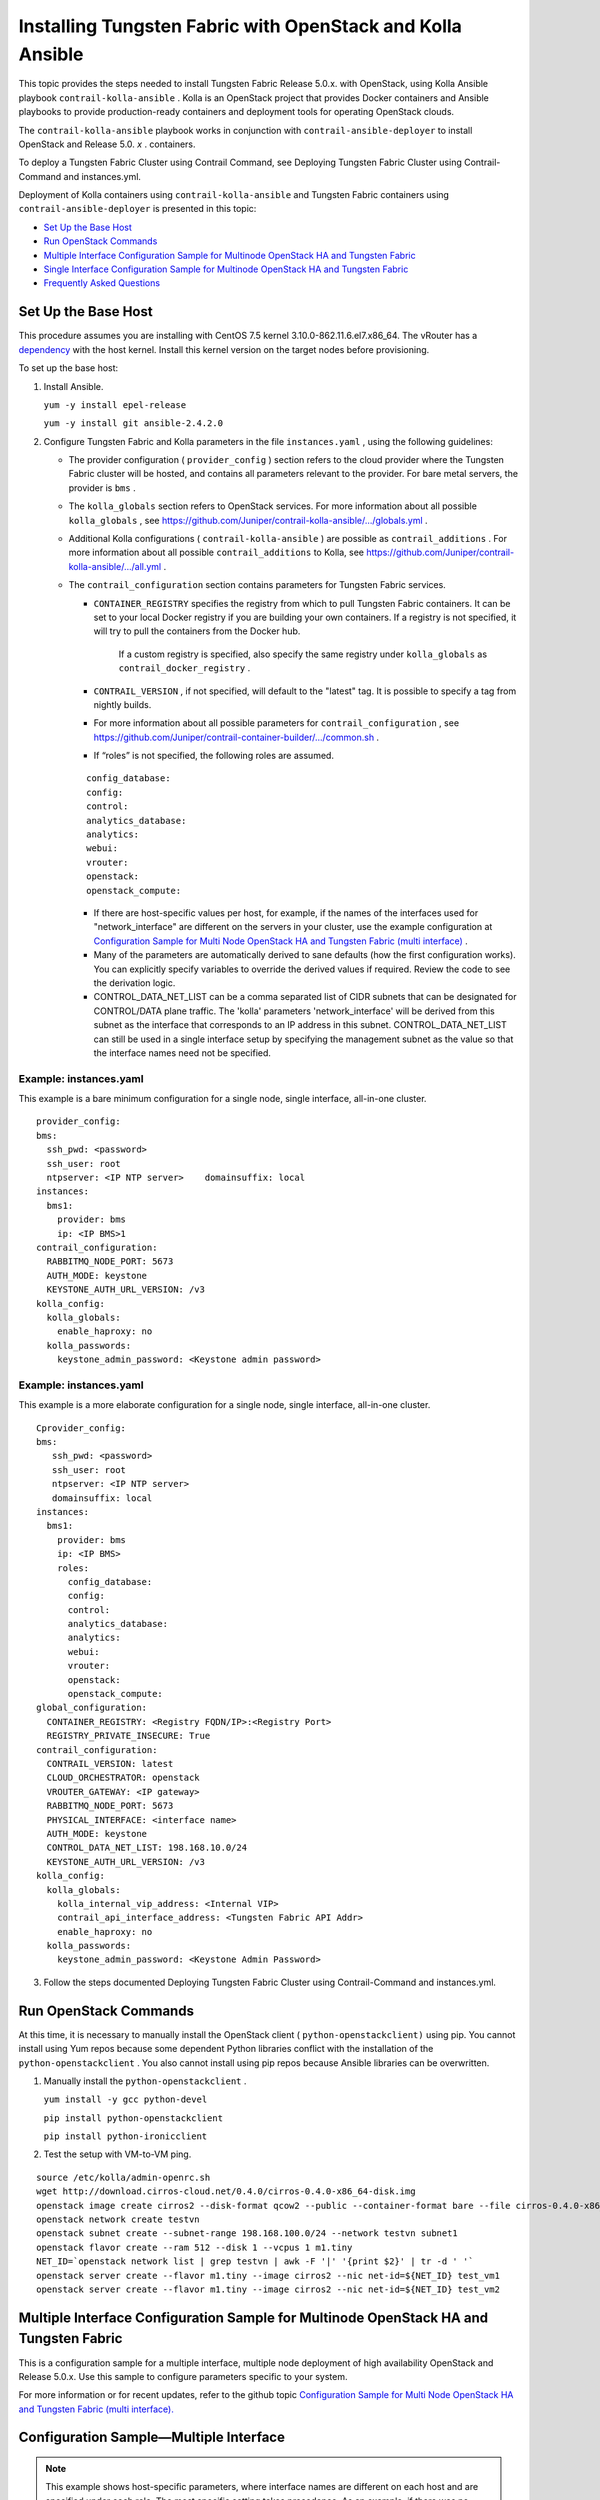 .. This work is licensed under the Creative Commons Attribution 4.0 International License.
   To view a copy of this license, visit http://creativecommons.org/licenses/by/4.0/ or send a letter to Creative Commons, PO Box 1866, Mountain View, CA 94042, USA.

===========================================================
Installing Tungsten Fabric with OpenStack and Kolla Ansible
===========================================================

This topic provides the steps needed to install Tungsten Fabric Release 5.0.x. with OpenStack, using Kolla Ansible playbook ``contrail-kolla-ansible`` . Kolla is an OpenStack project that provides Docker containers and Ansible playbooks to provide production-ready containers and deployment tools for operating OpenStack clouds.

The ``contrail-kolla-ansible`` playbook works in conjunction with ``contrail-ansible-deployer`` to install OpenStack and Release 5.0. *x* . containers.

To deploy a Tungsten Fabric Cluster using Contrail Command, see Deploying Tungsten Fabric Cluster using Contrail-Command and instances.yml.

Deployment of Kolla containers using ``contrail-kolla-ansible`` and Tungsten Fabric containers using ``contrail-ansible-deployer`` is presented in this topic:

-  `Set Up the Base Host`_ 


-  `Run OpenStack Commands`_ 


-  `Multiple Interface Configuration Sample for Multinode OpenStack HA and Tungsten Fabric`_ 


-  `Single Interface Configuration Sample for Multinode OpenStack HA and Tungsten Fabric`_ 


-  `Frequently Asked Questions`_ 




Set Up the Base Host
--------------------

This procedure assumes you are installing with CentOS 7.5 kernel 3.10.0-862.11.6.el7.x86_64. The vRouter has a `dependency`_  with the host kernel. Install this kernel version on the target nodes before provisioning.

To set up the base host:


#. Install Ansible.

   ``yum -y install epel-release`` 

   ``yum -y install git ansible-2.4.2.0`` 



#. Configure Tungsten Fabric and Kolla parameters in the file ``instances.yaml`` , using the following guidelines:

   - The provider configuration ( ``provider_config`` ) section refers to the cloud provider where the Tungsten Fabric cluster will be hosted, and contains all parameters relevant to the provider. For bare metal servers, the provider is ``bms`` .


   - The ``kolla_globals`` section refers to OpenStack services. For more information about all possible ``kolla_globals`` , see `https://github.com/Juniper/contrail-kolla-ansible/.../globals.yml`_  .


   - Additional Kolla configurations ( ``contrail-kolla-ansible`` ) are possible as ``contrail_additions`` . For more information about all possible ``contrail_additions`` to Kolla, see `https://github.com/Juniper/contrail-kolla-ansible/.../all.yml`_  .


   - The ``contrail_configuration`` section contains parameters for Tungsten Fabric services.

     -  ``CONTAINER_REGISTRY`` specifies the registry from which to pull Tungsten Fabric containers. It can be set to your local Docker registry if you are building your own containers. If a registry is not specified, it will try to pull the containers from the Docker hub.

         If a custom registry is specified, also specify the same registry under ``kolla_globals`` as ``contrail_docker_registry`` .


     -  ``CONTRAIL_VERSION`` , if not specified, will default to the "latest" tag. It is possible to specify a tag from nightly builds.


     - For more information about all possible parameters for ``contrail_configuration`` , see `https://github.com/Juniper/contrail-container-builder/.../common.sh`_  .


     - If “roles” is not specified, the following roles are assumed.

     ::

       config_database:
       config:
       control:
       analytics_database:
       analytics:
       webui:
       vrouter:
       openstack:
       openstack_compute:


     - If there are host-specific values per host, for example, if the names of the interfaces used for "network_interface" are different on the servers in your cluster, use the example configuration at `Configuration Sample for Multi Node OpenStack HA and Tungsten Fabric (multi interface)`_  .


     - Many of the parameters are automatically derived to sane defaults (how the first configuration works). You can explicitly specify variables to override the derived values if required. Review the code to see the derivation logic.


     - CONTROL_DATA_NET_LIST can be a comma separated list of CIDR subnets that can be designated for CONTROL/DATA plane traffic. The 'kolla' parameters 'network_interface' will be derived from this subnet as the interface that corresponds to an IP address in this subnet. CONTROL_DATA_NET_LIST can still be used in a single interface setup by specifying the management subnet as the value so that the interface names need not be specified.




Example: instances.yaml
~~~~~~~~~~~~~~~~~~~~~~~

This example is a bare minimum configuration for a single node, single interface, all-in-one cluster.
::

 provider_config:
 bms:
   ssh_pwd: <password>
   ssh_user: root
   ntpserver: <IP NTP server>    domainsuffix: local
 instances:
   bms1:
     provider: bms
     ip: <IP BMS>1
 contrail_configuration:
   RABBITMQ_NODE_PORT: 5673
   AUTH_MODE: keystone
   KEYSTONE_AUTH_URL_VERSION: /v3
 kolla_config:
   kolla_globals:
     enable_haproxy: no
   kolla_passwords:
     keystone_admin_password: <Keystone admin password>


Example: instances.yaml
~~~~~~~~~~~~~~~~~~~~~~~

This example is a more elaborate configuration for a single node, single interface, all-in-one cluster.
::

 Cprovider_config:
 bms:
    ssh_pwd: <password>
    ssh_user: root
    ntpserver: <IP NTP server>
    domainsuffix: local
 instances:
   bms1:
     provider: bms
     ip: <IP BMS>
     roles:
       config_database:
       config:
       control:
       analytics_database:
       analytics:
       webui:
       vrouter:
       openstack:
       openstack_compute:
 global_configuration:
   CONTAINER_REGISTRY: <Registry FQDN/IP>:<Registry Port>
   REGISTRY_PRIVATE_INSECURE: True
 contrail_configuration:
   CONTRAIL_VERSION: latest
   CLOUD_ORCHESTRATOR: openstack
   VROUTER_GATEWAY: <IP gateway>
   RABBITMQ_NODE_PORT: 5673
   PHYSICAL_INTERFACE: <interface name>
   AUTH_MODE: keystone
   CONTROL_DATA_NET_LIST: 198.168.10.0/24
   KEYSTONE_AUTH_URL_VERSION: /v3
 kolla_config:
   kolla_globals:
     kolla_internal_vip_address: <Internal VIP>
     contrail_api_interface_address: <Tungsten Fabric API Addr>
     enable_haproxy: no
   kolla_passwords:
     keystone_admin_password: <Keystone Admin Password>
  



3. Follow the steps documented Deploying Tungsten Fabric Cluster using Contrail-Command and instances.yml.


Run OpenStack Commands
----------------------

At this time, it is necessary to manually install the OpenStack client ( ``python-openstackclient)`` using pip. You cannot install using Yum repos because some dependent Python libraries conflict with the installation of the ``python-openstackclient`` . You also cannot install using pip repos because Ansible libraries can be overwritten.


#. Manually install the ``python-openstackclient`` .

   ``yum install -y gcc python-devel`` 

   ``pip install python-openstackclient`` 

   ``pip install python-ironicclient`` 



#. Test the setup with VM-to-VM ping.

::

 source /etc/kolla/admin-openrc.sh
 wget http://download.cirros-cloud.net/0.4.0/cirros-0.4.0-x86_64-disk.img
 openstack image create cirros2 --disk-format qcow2 --public --container-format bare --file cirros-0.4.0-x86_64-disk.img                                      
 openstack network create testvn
 openstack subnet create --subnet-range 198.168.100.0/24 --network testvn subnet1
 openstack flavor create --ram 512 --disk 1 --vcpus 1 m1.tiny
 NET_ID=`openstack network list | grep testvn | awk -F '|' '{print $2}' | tr -d ' '`
 openstack server create --flavor m1.tiny --image cirros2 --nic net-id=${NET_ID} test_vm1
 openstack server create --flavor m1.tiny --image cirros2 --nic net-id=${NET_ID} test_vm2




Multiple Interface Configuration Sample for Multinode OpenStack HA and Tungsten Fabric
--------------------------------------------------------------------------------------

This is a configuration sample for a multiple interface, multiple node deployment of high availability OpenStack and Release 5.0.x. Use this sample to configure parameters specific to your system.

For more information or for recent updates, refer to the github topic `Configuration Sample for Multi Node OpenStack HA and Tungsten Fabric (multi interface).`_  



Configuration Sample—Multiple Interface
---------------------------------------


.. note:: This example shows host-specific parameters, where interface names are different on each host and are specified under each role. The most specific setting takes precedence. As an example, if there was no ``network_interface`` setting under the role ``openstack`` for ``bms1`` , then it would take the name value ``eth2`` from the global variable. However, because there is a setting under the ``bms1 openstack`` section, that ``network_interface`` name will be ``eno1`` .


::

  provider_config:
  bms:
    ssh_pwd: <Pwd>
    ssh_user: root
    ntpserver: <NTP Server>
    domainsuffix: local
 instances:
   bms1:
     provider: bms
     ip: <BMS1 IP>
     roles:
       openstack:
   bms2:
     provider: bms
     ip: <BMS2 IP>
     roles:
       openstack:
   bms3:
     provider: bms
     ip: <BMS3 IP>
     roles:
       openstack:
   bms4:
     provider: bms
     ip: <BMS4 IP>
     roles:
       config_database:
       config:
       control:
       analytics_database:
       analytics:
       webui:
   bms5:
     provider: bms
     ip: <BMS5 IP>
     roles:
       config_database:
       config:
       control:
       analytics_database:
       analytics:
       webui:
   bms6:
     provider: bms
     ip: <BMS6 IP>
     roles:
       config_database:
       config:
       control:
       analytics_database:
       analytics:
       webui:
   bms7:
     provider: bms
     ip: <BMS7 IP>
     roles:
       vrouter:
         PHYSICAL_INTERFACE: <Interface name>
         VROUTER_GATEWAY: <Gateway IP>
       openstack_compute:
   bms8:
     provider: bms
     ip: <BMS8 IP>
     roles:
       vrouter:
         # Add following line for TSN Compute Node
         TSN_EVPN_MODE: True
       openstack_compute:
 contrail_configuration:
   CLOUD_ORCHESTRATOR: openstack
   CONTROL_DATA_NET_LIST: <Control Data Subnet CIDR>
   KEYSTONE_AUTH_URL_VERSION: /v3
   IPFABRIC_SERVICE_HOST: <Service Host IP>
   # Add following line for TSN Compute Node
   TSN_NODES: <TSN NODE IP List>
   # For EVPN VXLAN TSN
   ENCAP_PRIORITY: "VXLAN,MPLSoUDP,MPLSoGRE"
   PHYSICAL_INTERFACE: <Interface name>
 kolla_config:
   kolla_globals:
     kolla_internal_vip_address: <Internal VIP>
     kolla_external_vip_address: <External VIP>
     contrail_api_interface_address: <Tungsten Fabric API IP>
   kolla_passwords:
     keystone_admin_password: <Keystone Admin Password>




Single Interface Configuration Sample for Multinode OpenStack HA and Tungsten Fabric
------------------------------------------------------------------------------------

This is a configuration sample for a multiple interface, single node deployment of high availability OpenStack and Release 5.0.x. Use this sample to configure parameters specific to your system.

For more information or for recent updates, refer to the github topic `Configuration Sample for Multi Node OpenStack HA and Tungsten Fabric (single interface).`_  



Configuration Sample—Single Interface
-------------------------------------
::

 provider_config:
 bms:
    ssh_pwd: <password>
    ssh_user: root
    ntpserver: xx.xx.x.xx
    domainsuffix: local
 instances:
   centos1:
     provider: bms
     ip: ip-address
     roles:
       openstack:
   centos2:
     provider: bms
     ip: ip-address
     roles:
       openstack:
   centos3:
     provider: bms
     ip: ip-address
     roles:
       openstack:
   centos4:                                                       
     provider: bms
     ip: ip-address
     roles:
       config_database:
       config:
       control:
       analytics_database:
       analytics:
       webui:
   centos5:
     provider: bms
     ip: ip-address
     roles:
       config_database:
       config:
       control:
       analytics_database:
       analytics:
       webui:
   centos6:
     provider: bms
     ip: ip-address
     roles:
       config_database:
       config:
       control:
       analytics_database:
       analytics:
       webui:
   centos7:
     provider: bms
     ip: ip-address
     roles:
       vrouter:
       openstack_compute:
   centos8:
     provider: bms
     ip: ip-address
     roles:
       vrouter:
       openstack_compute:
 contrail_configuration:
   CONTRAIL_VERSION: master-centos7-ocata-bld-3
   CONTROLLER_NODES: ip-addresses separated by comma
   CLOUD_ORCHESTRATOR: openstack
   RABBITMQ_NODE_PORT: 5673
   VROUTER_GATEWAY: gateway-ip-address
   PHYSICAL_INTERFACE: eth1
   IPFABRIC_SERVICE_IP: ip-address
   KEYSTONE_AUTH_HOST: ip-address
   KEYSTONE_AUTH_URL_VERSION: /v3
 kolla_config:
   kolla_globals:
     kolla_internal_vip_address: ip-address
     contrail_api_interface_address: ip-address
     network_interface: "eth1"
     enable_haproxy: "yes"
   kolla_passwords:
     keystone_admin_password: <password>



Frequently Asked Questions
--------------------------

This section presents some common error situations and gives guidance on how to resolve the error condition.

Using Host-Specific Parameters
------------------------------

You might have a situation where you need to specify host-specific parameters, for example, the interface names are different for the different servers in the cluster. In this case, you could specify the individual names under each role, and the more specific setting takes precedence.

For example, if there is no "network_interface" setting under the role "openstack" for example “bms1”, then it will take its setting from the global variable.

An extended example is available at: `Configuration Sample for Multi Node OpenStack HA and Tungsten Fabric`_  .



Containers from Private Registry Not Accessible
-----------------------------------------------

#. You might have a situation in which containers that are pulled from a private registry named CONTAINER_REGISTRY are not accessible.

#. To resolve, check to ensure that REGISTRY_PRIVATE_INSECURE is set to **True** .

Error: Failed to insert vrouter kernel module
---------------------------------------------


#. You might have a situation in which the vrouter module is not getting installed on the compute nodes, with the vrouter container in an error state and errors are shown in the Docker logs.
   ::

    [srvr5] ~ # docker logs vrouter_vrouter-kernel-init_1
    /bin/cp: cannot create regular file '/host/bin/vif': No such file or directory
    INFO: Load kernel module for kver=3.10.0
    INFO: Modprobing vrouter /opt/contrail/vrouter-kernel-modules/3.10.0-862.11.6.el7.x86_64/vrouter.ko
                  total        used        free      shared  buff/cache   available
    Mem:            62G        999M         55G        9.1M        5.9G         60G
    Swap:            0B          0B          0B
                  total        used        free      shared  buff/cache   available
    Mem:            62G        741M         61G        9.1M        923M         61G
    Swap:            0B          0B          0B
    insmod: ERROR: could not insert module /opt/contrail/vrouter-kernel-modules/3.10.0-862.11.6.el7.x86_64/vrouter.ko: Unknown symbol in module
    ERROR: Failed to insert vrouter kernel module



#. In this release, the vrouter module requires the host kernel version to be 3.10.0-862.11.6.el7.x86_64. To get this kernel version, before running provision, install the kernel version on the target nodes.
   ::

    yum -y install kernel-3.10.0-862.11.6.el7.x86_64                                                                                                                                                    
    yum update
    reboot




Fatal Error When Vrouter Doesn’t Specify OpenStack
--------------------------------------------------


#. You might encounter a fatal error when vrouter needs to be provisioned without nova-compute.
   ::

    2018-03-21 00:47:16,884 p=16999 u=root |  TASK [iscsi : Ensuring config directories exist] ********************

    2018-03-21 00:47:16,959 p=16999 u=root |  fatal: [ip-address]: FAILED! => {"msg": "The conditional check 
    'inventory_hostname in groups['compute'] or inventory_hostname in groups['storage']' failed. The error was: 
    error while evaluating conditional (inventory_hostname in groups['compute'] or inventory_hostname in 
    groups['storage']): Unable to look up a name or access an attribute in template string ({% if 
    inventory_hostname in groups['compute'] or inventory_hostname in groups['storage'] %} True {% else %} False 
    {% endif %}).\nMake sure your variable name does not contain invalid characters like '-': argument of type 
    'StrictUndefined' is not iterable\n\nThe error appears to have been in '/root/contrail-kolla-
    ansible/ansible/roles/iscsi/tasks/config.yml': line 2, column 3, but may\nbe elsewhere in the file depending 
    on the exact syntax problem.\n\nThe offending line appears to be:\n\n---\n- name: Ensuring config 
    directories exist\n  ^ here\n"}

    2018-03-21 00:47:16,961 p=16999 u=root |        to retry, use: --limit @/root/contrail-ansible-
    deployer/playbooks/install_contrail.retry



#. There is a use case in which vrouter needs to be provisioned without being accompanied by nova-compute. Consequently, the "openstack_compute" is not automatically inferred when "vrouter" role is specified. To resolve this issue, the "openstack_compute" role needs to be explicitly stated along with "vrouter".

For more information about this use case, refer to the bug # `1756133`_  .

Need for HAProxy and Virtual IP on a Single OpenStack Cluster
-------------------------------------------------------------

By default, all OpenStack services listen on the IP interface provided by the ``kolla_internal_vip_address/network_interface`` variables under the ``kolla_globals`` section in ``config/instances.yaml`` . In most cases this corresponds to the ctrl-data network, which means that even Horizon will now run only on the ctrl-data network. The only way Kolla provides access to Horizon on the management network is by using HAProxy and keepalived. Enabling keepalived requires a virtual IP for VRRP, and it cannot be the interface IP. There is no way to enable HAProxy without enabling keepalived when using Kolla configuration parameters. For this reason,you need to provide two virtual IP addresses: one on management ( ``kolla_external_vip_address`` ) and one on ctrl-data-network ( ``kolla_internal_vip_address`` ). With this configuration, Horizon will be accessible on the management network by means of the ``kolla_external_vip_address`` .



Using the kolla_toolbox Container to Run OpenStack Commands
-----------------------------------------------------------

The directory ``/etc/kolla/kolla-toolbox`` on the base host on which OpenStack containers are running is mounted and accessible as ``/var/lib/kolla/config_files`` from inside the ``kolla_toolbox`` container. If you need other files when executing OpenStack commands, for example the command ``openstack image create`` needs an image file, you can copy the relevant files into the ``/etc/kolla/kolla-toolbox`` directory of the base host and use them inside the container.

The following example shows how to run OpenStack commands in this way:
::

 # ON BASE HOST OF OPENSTACK CONTROL NODE
 cd /etc/kolla/kolla-toolbox
 wget http://download.cirros-cloud.net/0.4.0/cirros-0.4.0-x86_64-disk.img

 docker exec -it kolla_toolbox bash
 # NOW YOU ARE INSIDE THE KOLLA_TOOLBOX CONTAINER
 (kolla-toolbox)[ansible@server1 /]$ source /var/lib/kolla/config_files/admin-openrc.sh
 (kolla-toolbox)[ansible@server1 /]$ cd /var/lib/kolla/config_files
 (kolla-toolbox)[ansible@server1 /var/lib/kolla/config_files]$ openstack image create cirros2 --disk-format qcow2 --public --container-format bare --file cirros-0.4.0-x86_64-disk.img
 +------------------+------------------------------------------------------+
 | Field            | Value                                                |
 +------------------+------------------------------------------------------+
 | checksum         | 443b7623e27ecf03dc9e01ee93f67afe                     |
 | container_format | bare                                                 |
 | created_at       | 2018-03-29T21:37:48Z                                 |
 | disk_format      | qcow2                                                |
 | file             | /v2/images/e672b536-0796-47b3-83a6-df48a5d074be/file |
 | id               | e672b536-0796-47b3-83a6-df48a5d074be                 |
 | min_disk         | 0                                                    |
 | min_ram          | 0                                                    |
 | name             | cirros2                                              |
 | owner            | 371bdb766278484bbabf868cf7325d4c                     |
 | protected        | False                                                |
 | schema           | /v2/schemas/image                                    |
 | size             | 12716032                                             |
 | status           | active                                               |
 | tags             |                                                      |
 | updated_at       | 2018-03-29T21:37:50Z                                 |
 | virtual_size     | None                                                 |
 | visibility       | public                                               |
 +------------------+------------------------------------------------------+
 (kolla-toolbox)[ansible@server1 /var/lib/kolla/config_files]$ openstack image list
 +--------------------------------------+---------+--------+
 | ID                                   | Name    | Status |
 +--------------------------------------+---------+--------+
 | e672b536-0796-47b3-83a6-df48a5d074be | cirros2 | active |
 | 57e6620e-796a-40ee-ae6e-ea1daa253b6c | cirros2 | active |
 +--------------------------------------+---------+--------+


**Related Documentation**

- Deploying Tungsten Fabric Cluster using Contrail-Command and instances.yml

.. _dependency: https://github.com/Juniper/contrail-ansible-deployer/wiki/Provisioning-F.A.Q#5-vrouter-module-is-not-getting-installed-on-the-computes-vrouter-container-in-error-state-and-docker-logs-show-the-error-like-this

.. _https://github.com/Juniper/contrail-kolla-ansible/.../globals.yml: https://github.com/Juniper/contrail-kolla-ansible/blob/contrail/ocata/etc/kolla/globals.yml

.. _https://github.com/Juniper/contrail-kolla-ansible/.../all.yml: https://github.com/Juniper/contrail-kolla-ansible/blob/contrail/ocata/ansible/group_vars/all.yml

.. _https://github.com/Juniper/contrail-container-builder/.../common.sh: https://github.com/Juniper/contrail-container-builder/blob/master/containers/base/common.sh

.. _Configuration Sample for Multi Node OpenStack HA and Tungsten Fabric (multi interface): https://github.com/Juniper/contrail-ansible-deployer/wiki/Configuration-Sample-for-Multi-Node-Openstack-HA-and-Contrail-(multi-interface)

.. _Configuration Sample for Multi Node OpenStack HA and Tungsten Fabric (multi interface).: https://github.com/Juniper/contrail-ansible-deployer/wiki/Configuration-Sample-for-Multi-Node-Openstack-HA-and-Contrail-(multi-interface)

.. _Configuration Sample for Multi Node OpenStack HA and Tungsten Fabric (single interface).: https://github.com/Juniper/contrail-ansible-deployer/wiki/Configuration-Sample-for-Multi-Node-Openstack-HA-and-Contrail-(single-interface)

.. _Configuration Sample for Multi Node OpenStack HA and Tungsten Fabric: https://github.com/Juniper/contrail-ansible-deployer/wiki/Configuration-Sample-for-Multi-Node-Openstack-HA-and-Contrail-(multi-interface)

.. _1756133: https://review.opencontrail.org/#/c/40680/
